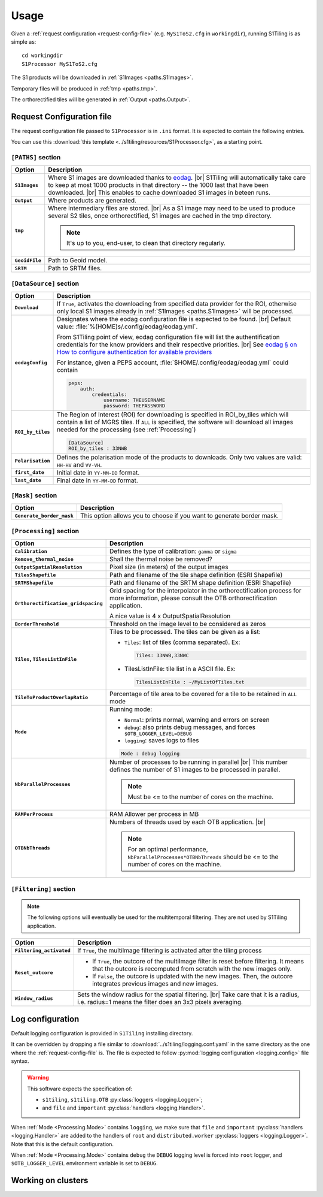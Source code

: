 .. # define a hard line break for HTML
.. |br| raw:: html

   <br />

.. _use:

======================================================================
Usage
======================================================================

Given a :ref:`request configuration <request-config-file>` (e.g.
``MyS1ToS2.cfg`` in ``workingdir``), running S1Tiling is as simple as::

        cd workingdir
        S1Processor MyS1ToS2.cfg

The S1 products will be downloaded in :ref:`S1Images <paths.S1Images>`.

Temporary files will be produced in :ref:`tmp <paths.tmp>`.

The orthorectified tiles will be generated in :ref:`Output <paths.Output>`.


.. _request-config-file:

Request Configuration file
--------------------------

The request configuration file passed to ``S1Processor`` is in ``.ini`` format.
It is expected to contain the following entries.

You can use this :download:`this template
<../s1tiling/resources/S1Processor.cfg>`, as a starting point.

.. _paths:

``[PATHS]`` section
+++++++++++++++++++

.. list-table::
  :widths: auto
  :header-rows: 1
  :stub-columns: 1

  * - Option
    - Description

      .. _paths.S1Images:
  * - ``S1Images``
    - Where S1 images are downloaded thanks to `eodag
      <https://github.com/CS-SI/eodag>`_.
      |br|
      S1Tiling will automatically take care to keep at most 1000 products in
      that directory -- the 1000 last that have been downloaded.
      |br|
      This enables to cache downloaded S1 images in beteen runs.

      .. _paths.output:
  * - ``Output``
    - Where products are generated.

      .. _paths.tmp:
  * - ``tmp``
    - Where intermediary files are stored.
      |br|
      As a S1 image may need to be used to produce several S2 tiles, once
      orthorectified, S1 images are cached in the tmp directory.

      .. note:: It's up to you, end-user, to clean that directory regularly.

      .. _paths.GeoidFile:
  * - ``GeoidFile``
    - Path to Geoid model.

      .. _paths.SRTM:
  * - ``SRTM``
    - Path to SRTM files.

.. _DataSource:

``[DataSource]`` section
++++++++++++++++++++++++

.. list-table::
  :widths: auto
  :header-rows: 1
  :stub-columns: 1

  * - Option
    - Description

      .. _DataSource.Download:
  * - ``Download``
    - If ``True``, activates the downloading from specified data provider for
      the ROI, otherwise only local S1 images already in :ref:`S1Images
      <paths.S1Images>` will be processed.

      .. _DataSource.eodagConfig:
  * - ``eodagConfig``
    - Designates where the eodag configuration file is expected to be found.
      |br|
      Default value: :file:`%(HOME)s/.config/eodag/eodag.yml`.

      From S1Tiling point of view, eodag configuration file will list the
      authentification credentials for the know providers and their respective
      priorities.
      |br|
      See `eodag § on How to configure authentication for available providers
      <https://eodag.readthedocs.io/en/latest/intro.html#how-to-configure-authentication-for-available-providers>`_

      For instance, given a PEPS account, :file:`$HOME/.config/eodag/eodag.yml` could
      contain

      .. code-block:: yaml

          peps:
              auth:
                  credentials:
                      username: THEUSERNAME
                      password: THEPASSWORD


      .. _DataSource.ROI_by_tiles:
  * - ``ROI_by_tiles``
    - The Region of Interest (ROI) for downloading is specified in ROI_by_tiles
      which will contain a list of MGRS tiles. If ``ALL`` is specified, the
      software will download all images needed for the processing (see
      :ref:`Processing`)

      .. code-block:: ini

          [DataSource]
          ROI_by_tiles : 33NWB

      .. _DataSource.Polarisation:
  * - ``Polarisation``
    - Defines the polarisation mode of the products to downloads.
      Only two values are valid: ``HH-HV`` and ``VV-VH``.

      .. _DataSource.first_date:
  * - ``first_date``
    - Initial date in ``YY-MM-DD`` format.

      .. _DataSource.last_date:
  * - ``last_date``
    - Final date in ``YY-MM-DD`` format.

.. _Mask:

``[Mask]`` section
++++++++++++++++++

.. list-table::
  :widths: auto
  :header-rows: 1
  :stub-columns: 1

  * - Option
    - Description

      .. _Mask.Generate_border_mask:
  * - ``Generate_border_mask``
    - This option allows you to choose if you want to generate border mask.

.. _Processing:

``[Processing]`` section
++++++++++++++++++++++++

.. list-table::
  :widths: auto
  :header-rows: 1
  :stub-columns: 1

  * - Option
    - Description

      .. _Processing.Calibration:
  * - ``Calibration``
    - Defines the type of calibration: ``gamma`` or ``sigma``

      .. _Processing.Remove_thermal_noise:
  * - ``Remove_thermal_noise``
    - Shall the thermal noise be removed?

      .. _Processing.OutputSpatialResolution:
  * - ``OutputSpatialResolution``
    - Pixel size (in meters) of the output images

      .. _Processing.TilesShapefile:
  * - ``TilesShapefile``
    - Path and filename of the tile shape definition (ESRI Shapefile)

      .. _Processing.SRTMShapefile:
  * - ``SRTMShapefile``
    - Path and filename of the SRTM shape definition (ESRI Shapefile)

      .. _Processing.Orthorectification_gridspacing:
  * - ``Orthorectification_gridspacing``
    - Grid spacing for the interpolator in the orthorectification process for
      more information, please consult the OTB orthorectification application.

      A nice value is 4 x OutputSpatialResolution

      .. _Processing.BorderThreshold:
  * - ``BorderThreshold``
    - Threshold on the image level to be considered as zeros

      .. _Processing.Tiles:
  * - ``Tiles``, ``TilesListInFile``
    - Tiles to be processed.
      The tiles can be given as a list:

      * ``Tiles``: list of tiles (comma separated). Ex:

        .. code-block:: ini

            Tiles: 33NWB,33NWC

      * TilesListInFile: tile list in a ASCII file. Ex:

        .. code-block:: ini

            TilesListInFile : ~/MyListOfTiles.txt

      .. _Processing.TileToProductOverlapRatio:
  * - ``TileToProductOverlapRatio``
    - Percentage of tile area to be covered for a tile to be retained in
      ``ALL`` mode

      .. todo::

        This field is ignored. Remove it.

      .. _Processing.Mode:
  * - ``Mode``
    - Running mode:

      - ``Normal``: prints normal, warning and errors on screen
      - ``debug``: also prints debug messages, and forces
        ``$OTB_LOGGER_LEVEL=DEBUG``
      - ``logging``: saves logs to files

      .. code-block:: ini

        Mode : debug logging

      .. _Processing.NbParallelProcesses:
  * - ``NbParallelProcesses``
    - Number of processes to be running in parallel |br|
      This number defines the number of S1 images to be processed in parallel.

      .. note:: Must be <= to the number of cores on the machine.

      .. _Processing.RAMPerProcess:
  * - ``RAMPerProcess``
    - RAM Allower per process in MB

      .. _Processing.OTBNbThreads:
  * - ``OTBNbThreads``
    - Numbers of threads used by each OTB application. |br|

      .. note::
        For an optimal performance, ``NbParallelProcesses*OTBNbThreads`` should
        be <= to the number of cores on the machine.


.. _Filtering:

``[Filtering]`` section
+++++++++++++++++++++++

.. note:: The following options will eventually be used for the multitemporal
   filtering. They are not used by S1Tiling application.


.. list-table::
  :widths: auto
  :header-rows: 1
  :stub-columns: 1

  * - Option
    - Description

      .. _Filtering.Filtering_activated:
  * - ``Filtering_activated``
    - If ``True``, the multiImage filtering is activated after the tiling process

      .. _Filtering.Reset_outcore:
  * - ``Reset_outcore``
    - - If ``True``, the outcore of the multiImage filter is reset before
        filtering. It means that the outcore is recomputed from scratch with
        the new images only.
      - If ``False``, the outcore is updated with the new images. Then, the
        outcore integrates previous images and new images.

      .. _Filtering.Window_radius:
  * - ``Window_radius``
    - Sets the window radius for the spatial filtering. |br|
      Take care that it is a radius, i.e. radius=1 means the filter does an 3x3
      pixels averaging.


Log configuration
-----------------
Default logging configuration is provided in ``S1Tiling`` installing directory.

It can be overridden by dropping a file similar to
:download:`../s1tiling/logging.conf.yaml` in the same directory as the one
where the :ref:`request-config-file` is. The file is expected to follow
:py:mod:`logging configuration <logging.config>` file syntax.

.. warning::
   This software expects the specification of:

   - ``s1tiling``, ``s1tiling.OTB`` :py:class:`loggers <logging.Logger>`;
   - and ``file`` and ``important`` :py:class:`handlers <logging.Handler>`.

When :ref:`Mode <Processing.Mode>` contains ``logging``, we make sure that
``file`` and ``important`` :py:class:`handlers <logging.Handler>` are added to
the handlers of ``root`` and ``distributed.worker`` :py:class:`loggers
<logging.Logger>`. Note that this is the default configuration.

When :ref:`Mode <Processing.Mode>` contains ``debug`` the ``DEBUG`` logging
level is forced into ``root`` logger, and ``$OTB_LOGGER_LEVEL`` environment
variable is set to ``DEBUG``.

.. _clusters:

Working on clusters
-------------------

.. todo::

  By default S1Tiling works on single machines. Internally it relies on
  :py:class:`distributed.LocalCluster` a small adaptation would be required to
  work on a multi-nodes cluster.
